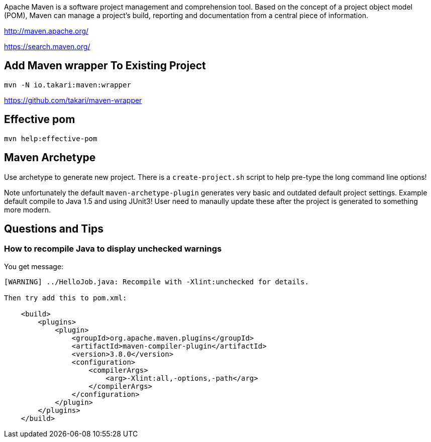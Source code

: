 Apache Maven is a software project management and comprehension tool. Based on the concept of a project object model (POM), Maven can manage a project's build, reporting and documentation from a central piece of information. 

http://maven.apache.org/

https://search.maven.org/

== Add Maven wrapper To Existing Project

	mvn -N io.takari:maven:wrapper
	
https://github.com/takari/maven-wrapper

== Effective pom

  mvn help:effective-pom

== Maven Archetype

Use archetype to generate new project. There is a `create-project.sh` script
to help pre-type the long command line options!

Note unfortunately the default `maven-archetype-plugin` generates very
basic and outdated default project settings. Example default compile
to Java 1.5 and using JUnit3! User need to manaully update these after
the project is generated to something more modern.

== Questions and Tips

=== How to recompile Java to display unchecked warnings

You get message:
----
[WARNING] ../HelloJob.java: Recompile with -Xlint:unchecked for details.

Then try add this to pom.xml:

    <build>
        <plugins>
            <plugin>
                <groupId>org.apache.maven.plugins</groupId>
                <artifactId>maven-compiler-plugin</artifactId>
                <version>3.8.0</version>
                <configuration>
                    <compilerArgs>
                        <arg>-Xlint:all,-options,-path</arg>
                    </compilerArgs>
                </configuration>
            </plugin>
        </plugins>
    </build>
----
